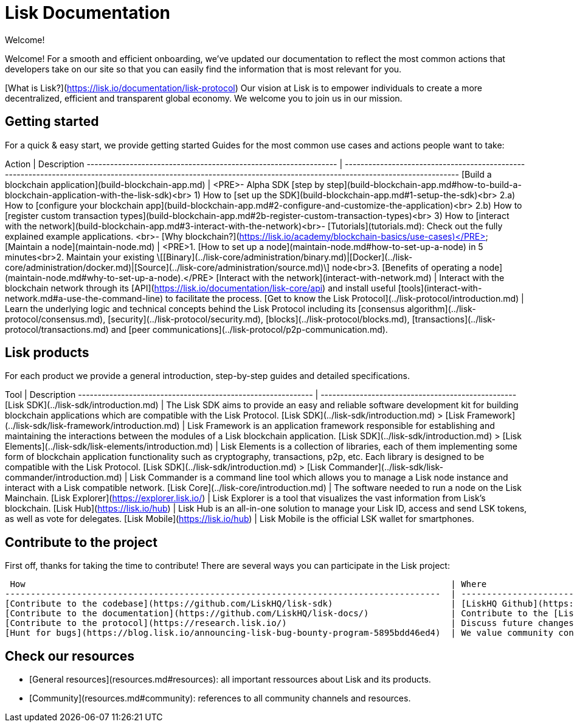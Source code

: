 # Lisk Documentation

Welcome!

Welcome! For a smooth and efficient onboarding, we’ve updated our documentation to reflect the most common actions that developers take on our site so that you can easily find the information that is most relevant for you.

[What is Lisk?](https://lisk.io/documentation/lisk-protocol) Our vision at Lisk is to empower individuals to create a more decentralized, efficient and transparent global economy. We welcome you to join us in our mission.

## Getting started

For a quick & easy start, we provide getting started Guides for the most common use cases and actions people want to take:

Action                                                            | Description                                                                                                               
 ---------------------------------------------------------------- | ------------------------------------------------------------------------------------------------------------------------------------------------------------------ 
[Build a blockchain application](build-blockchain-app.md)         | <PRE>- Alpha SDK [step by step](build-blockchain-app.md#how-to-build-a-blockchain-application-with-the-lisk-sdk)<br>  1) How to [set up the SDK](build-blockchain-app.md#1-setup-the-sdk)<br>  2.a) How to [configure your blockchain app](build-blockchain-app.md#2-configure-and-customize-the-application)<br>  2.b) How to [register custom transaction types](build-blockchain-app.md#2b-register-custom-transaction-types)<br>  3) How to [interact with the network](build-blockchain-app.md#3-interact-with-the-network)<br>- [Tutorials](tutorials.md): Check out the fully explained example applications. <br>- [Why blockchain?](https://lisk.io/academy/blockchain-basics/use-cases)</PRE>
[Maintain a node](maintain-node.md)                               | <PRE>1. [How to set up a node](maintain-node.md#how-to-set-up-a-node) in 5 minutes<br>2. Maintain your existing \[[Binary](../lisk-core/administration/binary.md)&#124;[Docker](../lisk-core/administration/docker.md)&#124;[Source](../lisk-core/administration/source.md)\] node<br>3. [Benefits of operating a node](maintain-node.md#why-to-set-up-a-node).</PRE>
[Interact with the network](interact-with-network.md)             | Interact with the blockchain network through its [API](https://lisk.io/documentation/lisk-core/api) and install useful [tools](interact-with-network.md#a-use-the-command-line) to facilitate the process.
[Get to know the Lisk Protocol](../lisk-protocol/introduction.md) | Learn the underlying logic and technical concepts behind the Lisk Protocol including its [consensus algorithm](../lisk-protocol/consensus.md), [security](../lisk-protocol/security.md), [blocks](../lisk-protocol/blocks.md), [transactions](../lisk-protocol/transactions.md) and [peer communications](../lisk-protocol/p2p-communication.md).

## Lisk products

For each product we provide a general introduction, step-by-step guides and detailed specifications.

Tool                                                         | Description
------------------------------------------------------------ | --------------------------------------------------
[Lisk SDK](../lisk-sdk/introduction.md)                      |  The Lisk SDK aims to provide an easy and reliable software development kit for building blockchain applications which are compatible with the Lisk Protocol.
[Lisk SDK](../lisk-sdk/introduction.md) > [Lisk Framework](../lisk-sdk/lisk-framework/introduction.md) | Lisk Framework is an application framework responsible for establishing and maintaining the interactions between the modules of a Lisk blockchain application.
[Lisk SDK](../lisk-sdk/introduction.md) > [Lisk Elements](../lisk-sdk/lisk-elements/introduction.md)   | Lisk Elements is a collection of libraries, each of them implementing some form of blockchain application functionality such as cryptography, transactions, p2p, etc. Each library is designed to be compatible with the Lisk Protocol.
[Lisk SDK](../lisk-sdk/introduction.md) > [Lisk Commander](../lisk-sdk/lisk-commander/introduction.md) | Lisk Commander is a command line tool which allows you to manage a Lisk node instance and interact with a Lisk compatible network.
[Lisk Core](../lisk-core/introduction.md)                    | The software needed to run a node on the Lisk Mainchain.
[Lisk Explorer](https://explorer.lisk.io/)            | Lisk Explorer is a tool that visualizes the vast information from Lisk's blockchain.
[Lisk Hub](https://lisk.io/hub)                      | Lisk Hub is an all-in-one solution to manage your Lisk ID, access and send LSK tokens, as well as vote for delegates.
[Lisk Mobile](https://lisk.io/hub)                | Lisk Mobile is the official LSK wallet for smartphones.

## Contribute to the project

First off, thanks for taking the time to contribute!
There are several ways you can participate in the Lisk project:

 How                                                                                   | Where
-------------------------------------------------------------------------------------  | -------------------------------------------------------------------------------------------------------------------
[Contribute to the codebase](https://github.com/LiskHQ/lisk-sdk)                       | [LiskHQ Github](https://github.com/LiskHQ) is the place to be! Be sure to follow our [Contribution Guidelines](https://github.com/LiskHQ/lisk-sdk/blob/development/docs/CONTRIBUTING.md) before submitting any code.
[Contribute to the documentation](https://github.com/LiskHQ/lisk-docs/)                | Contribute to the [Lisk Documentation](https://github.com/LiskHQ/lisk-docs/) on Github! Be sure to follow our [Contribution Guidelines](https://github.com/LiskHQ/lisk-docs/blob/master/CONTRIBUTING.md) before submitting any code.
[Contribute to the protocol](https://research.lisk.io/)                                | Discuss future changes of the protocol with the Science team on [research.lisk.io](https://research.lisk.io/).
[Hunt for bugs](https://blog.lisk.io/announcing-lisk-bug-bounty-program-5895bdd46ed4)  | We value community contributions to the mission of building and maintaining a secure network. Read the submission guidelines to get started.

## Check our resources

- [General resources](resources.md#resources): all important ressources about Lisk and its products.
- [Community](resources.md#community): references to all community channels and resources.
